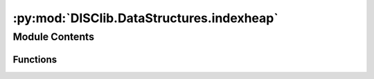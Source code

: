 :py:mod:`DISClib.DataStructures.indexheap`
==========================================

.. py:module:: DISClib.DataStructures.indexheap

.. autoapi-nested-parse::

   # TODO cambiar comentarios de lincencia segun estandard del equipo
   * Copyright 2020, Departamento de sistemas y Computación,
   * Universidad de Los Andes
   *
   *
   * Desarrolado para el curso ISIS1225 - Estructuras de Datos y Algoritmos
   *
   *
   * This program is free software: you can redistribute it and/or modify
   * it under the terms of the GNU General Public License as published by
   * the Free Software Foundation, either version 3 of the License, or
   * (at your option) any later version.
   *
   * This program is distributed in the hope that it will be useful,
   * but WITHOUT ANY WARRANTY; without even the implied warranty of
   * MERCHANTABILITY or FITNESS FOR A PARTICULAR PURPOSE.  See the
   * GNU General Public License for more details.
   *
   * You should have received a copy of the GNU General Public License
   * along with this program.  If not, see <http://www.gnu.org/licenses/>.



Module Contents
---------------


Functions
~~~~~~~~~

.. autoapisummary::

   DISClib.DataStructures.indexheap.newIndexHeap
   DISClib.DataStructures.indexheap.insert
   DISClib.DataStructures.indexheap.isEmpty
   DISClib.DataStructures.indexheap.size
   DISClib.DataStructures.indexheap.contains
   DISClib.DataStructures.indexheap.min
   DISClib.DataStructures.indexheap.delMin
   DISClib.DataStructures.indexheap.decreaseKey
   DISClib.DataStructures.indexheap.increaseKey
   DISClib.DataStructures.indexheap.exchange
   DISClib.DataStructures.indexheap.greater
   DISClib.DataStructures.indexheap.swim
   DISClib.DataStructures.indexheap.sink



.. py:function:: newIndexHeap(cmpfunction)

   Crea un cola de prioridad indexada orientada a menor

   :param cmpfunction: La funcion de comparacion
   :param size: El numero de elementos

   :returns: Una nueva cola de prioridad indexada

   :raises Exception:


.. py:function:: insert(iheap, key, index)

   Inserta la llave key con prioridad index

   :param iheap: El heap indexado

   :returns: El iheap con la nueva paraja indexada

   :raises Exception:


.. py:function:: isEmpty(iheap)

   Informa si una cola de prioridad indexada es vacia

   :param iheap: El heap indexado a revisar

   :returns: True si esta vacia

   :raises Exception:


.. py:function:: size(iheap)

   Retorna el número de elementos en el heap

   :param iheap: El heap a revisar

   :returns: El numero de elementos

   :raises Exception:


.. py:function:: contains(iheap, key)

   Indica si la llave key se encuentra en el heap

   :param iheap: El heap a revisar

   :returns: El numero de elementos

   :raises Exception:


.. py:function:: min(iheap)

   Retorna el primer elemento del heap, es decir el menor elemento

   :param iheap: El heap a revisar

   :returns: El numero de elementos

   :raises Exception:


.. py:function:: delMin(iheap)

   Retorna el menor elemento del heap y lo elimina.
   Se reemplaza con el último elemento y se hace sink.

   :param iheap: El heap a revisar

   :returns: La llave asociada al mayor indice

   :raises Exception:


.. py:function:: decreaseKey(iheap, key, newindex)

   Decrementa el indice de un llave

   :param iheap: El heap a revisar
   :param key: la llave a decrementar
   :param newindex: El nuevo indice de la llave

   :returns: El numero de elementos

   :raises Exception:


.. py:function:: increaseKey(iheap, key, newindex)

   Incrementa el indice de un llave

   :param iheap: El heap a revisar
   :param key: la llave a incrementar
   :param newindex: El nuevo indice de la llave

   :returns: El numero de elementos

   :raises Exception:


.. py:function:: exchange(iheap, i, j)

   Intercambia los elementos en las posiciones i y j del heap


.. py:function:: greater(iheap, parent, element)

   Indica si el index de parent es mayor
   que index de element


.. py:function:: swim(iheap, pos)

   Deja en el lugar indicado un elemento adicionado
   en la última posición

   :param heap: El arreglo con la informacion
   :param pos: posicion en el arreglo a revisar

   :returns: El arreglo en forma de heap

   :raises Exception:


.. py:function:: sink(iheap, pos)

   Deja en la posición correcta un elemento ubicado en la raíz del heap

   :param heap: El arreglo con la informacion
   :param pos: posicion en el arreglo a revisar

   :returns: El arreglo en forma de heap

   :raises Exception:



